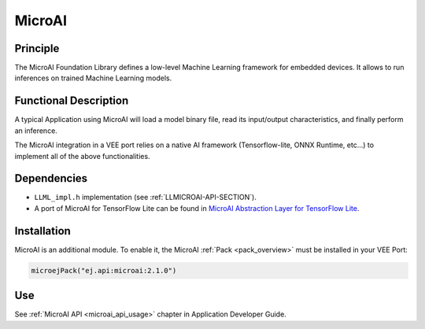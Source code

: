 .. _pack_microai:

=======
MicroAI
=======

Principle
=========

The MicroAI Foundation Library defines a low-level Machine Learning framework for embedded devices.
It allows to run inferences on trained Machine Learning models.

Functional Description
======================

A typical Application using MicroAI will load a model binary file, read its input/output characteristics, and finally perform an inference.

The MicroAI integration in a VEE port relies on a native AI framework (Tensorflow-lite, ONNX Runtime, etc...) to implement all of the above functionalities.

Dependencies
============

.. _MicroAI Abstraction Layer for TensorFlow Lite: https://github.com/MicroEJ/AbstractionLayer-MicroAI-TensorFlowLite

- ``LLML_impl.h`` implementation (see :ref:`LLMICROAI-API-SECTION`).
- A port of MicroAI for TensorFlow Lite can be found in `MicroAI Abstraction Layer for TensorFlow Lite`_.

Installation
============

MicroAI is an additional module. 
To enable it, the MicroAI :ref:`Pack <pack_overview>` must be installed in your VEE Port:

.. code-block:: kotlin

   microejPack("ej.api:microai:2.1.0")

Use
===

See :ref:`MicroAI API <microai_api_usage>` chapter in Application Developer Guide.

..
   | Copyright 2025, MicroEJ Corp. Content in this space is free 
   for read and redistribute. Except if otherwise stated, modification 
   is subject to MicroEJ Corp prior approval.
   | MicroEJ is a trademark of MicroEJ Corp. All other trademarks and 
   copyrights are the property of their respective owners.

